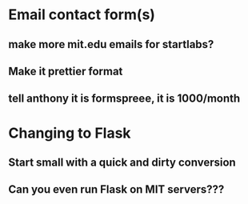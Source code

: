 * Email contact form(s)
** make more mit.edu emails for startlabs?
** Make it prettier format
** tell anthony it is formspreee, it is 1000/month
* Changing to Flask
** Start small with a quick and dirty conversion
** Can you even run Flask on MIT servers???
